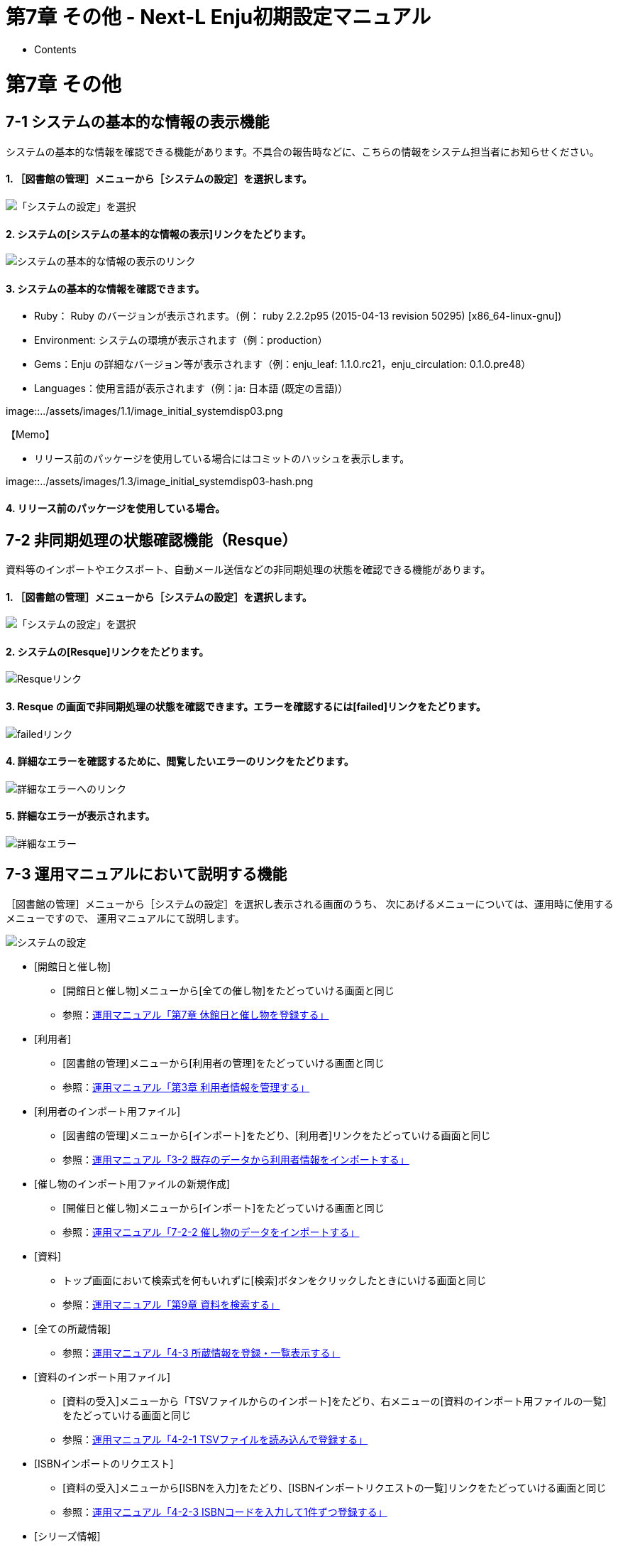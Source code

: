 = 第7章 その他 - Next-L Enju初期設定マニュアル
:doctype: book
:group: enju_setup
:page-layout: page
:title_short: 第7章 その他
:version: 1.4

* Contents

[#section7]
= 第7章 その他

[#section7-1]
== 7-1 システムの基本的な情報の表示機能

システムの基本的な情報を確認できる機能があります。不具合の報告時などに、こちらの情報をシステム担当者にお知らせください。

[discrete]
==== 1. ［図書館の管理］メニューから［システムの設定］を選択します。

image::../assets/images/1.1/image_system_setup.png[「システムの設定」を選択]

[discrete]
==== 2. システムの[システムの基本的な情報の表示]リンクをたどります。

image::../assets/images/1.1/image_initial_systemdisp01.png[システムの基本的な情報の表示のリンク]

[discrete]
==== 3. システムの基本的な情報を確認できます。

* Ruby： Ruby のバージョンが表示されます。（例： ruby 2.2.2p95 (2015-04-13 revision 50295) [x86_64-linux-gnu])
* Environment: システムの環境が表示されます（例：production）
* Gems：Enju の詳細なバージョン等が表示されます（例：enju_leaf: 1.1.0.rc21，enju_circulation: 0.1.0.pre48）
* Languages：使用言語が表示されます（例：ja: 日本語 (既定の言語)）

image::../assets/images/1.1/image_initial_systemdisp03.png[システムの基本的な情報の表示結果]+++<div class="alert alert-info memo">+++【Memo】

* リリース前のパッケージを使用している場合にはコミットのハッシュを表示します。

image::../assets/images/1.3/image_initial_systemdisp03-hash.png[システムの基本的な情報のコミットのハッシュを表示]+++</div>+++

[discrete]
==== 4. リリース前のパッケージを使用している場合。

[#section7-2]
== 7-2 非同期処理の状態確認機能（Resque）

資料等のインポートやエクスポート、自動メール送信などの非同期処理の状態を確認できる機能があります。

[discrete]
==== 1. ［図書館の管理］メニューから［システムの設定］を選択します。

image::../assets/images/1.1/image_system_setup.png[「システムの設定」を選択]

[discrete]
==== 2. システムの[Resque]リンクをたどります。

image::../assets/images/1.1/image_initial_resque.png[Resqueリンク]

[discrete]
==== 3. Resque の画面で非同期処理の状態を確認できます。エラーを確認するには[failed]リンクをたどります。

image::../assets/images/1.1/image_initial_resque2.png[failedリンク]

[discrete]
==== 4. 詳細なエラーを確認するために、閲覧したいエラーのリンクをたどります。

image::../assets/images/1.1/image_initial_resque_3.png[詳細なエラーへのリンク]

[discrete]
==== 5. 詳細なエラーが表示されます。

image::../assets/images/1.1/image_initial_resque_4.png[詳細なエラー]

[#section7-3]
== 7-3 運用マニュアルにおいて説明する機能

［図書館の管理］メニューから［システムの設定］を選択し表示される画面のうち、
次にあげるメニューについては、運用時に使用するメニューですので、
運用マニュアルにて説明します。

image::../assets/images/1.1/image_initial_085.png[システムの設定]

* [開館日と催し物]
 ** [開館日と催し物]メニューから[全ての催し物]をたどっていける画面と同じ
 ** 参照：link:enju_operation_7.html[運用マニュアル「第7章 休館日と催し物を登録する」]
* [利用者]　
 ** [図書館の管理]メニューから[利用者の管理]をたどっていける画面と同じ
 ** 参照：link:enju_operation_3.html[運用マニュアル「第3章 利用者情報を管理する」]
* [利用者のインポート用ファイル]
 ** [図書館の管理]メニューから[インポート]をたどり、[利用者]リンクをたどっていける画面と同じ
 ** 参照：link:enju_operation_3.html#section3-2[運用マニュアル「3-2 既存のデータから利用者情報をインポートする」]
* [催し物のインポート用ファイルの新規作成]
 ** [開催日と催し物]メニューから[インポート]をたどっていける画面と同じ
 ** 参照：link:enju_operation_7.html#section7-2-2[運用マニュアル「7-2-2 催し物のデータをインポートする」]
* [資料]
 ** トップ画面において検索式を何もいれずに[検索]ボタンをクリックしたときにいける画面と同じ
 ** 参照：link:enju_operation_9.html[運用マニュアル「第9章 資料を検索する」]
* [全ての所蔵情報]
 ** 参照：link:enju_operation_4.html#section4-3[運用マニュアル「4-3 所蔵情報を登録・一覧表示する」]
* [資料のインポート用ファイル]
 ** [資料の受入]メニューから「TSVファイルからのインポート]をたどり、右メニューの[資料のインポート用ファイルの一覧]をたどっていける画面と同じ
 ** 参照：link:enju_operation_4.html#section4-2-1[運用マニュアル「4-2-1 TSVファイルを読み込んで登録する」]
* [ISBNインポートのリクエスト]
 ** [資料の受入]メニューから[ISBNを入力]をたどり、[ISBNインポートリクエストの一覧]リンクをたどっていける画面と同じ
 ** 参照：link:enju_operation_4.html#section4-2-3[運用マニュアル「4-2-3 ISBNコードを入力して1件ずつ登録する」]
* [シリーズ情報]
 ** (現在、運用マニュアル作成中です）
* [画像ファイル]
 ** 画像を登録した資料の「資料の表示」画面の右メニューにある[画像ファイルの一覧]リンクをたどっていける画面と同じ
 ** 参照：link:enju_operation_4.html#section4-8-2[運用マニュアル「4-8-2 画像の一覧表示」]
* [購入リクエスト]
 ** [図書館への依頼]メニューから[購入リクエスト]をたどっていける画面と同じ
 ** 参照：link:enju_operation_4.html#section4-1-2[運用マニュアル「4-1-2 発注したい図書（購入リクエスト）を発注リストに登録する」]
* [発注リスト]
 ** [図書館の管理]メニューから[発注リスト]をたどっていける画面と同じ
 ** 参照：link:enju_operation_4.html#section4-1-1[運用マニュアル「4-1-1 発注リストを作成する」]

{% include enju_setup/toc.md %}
